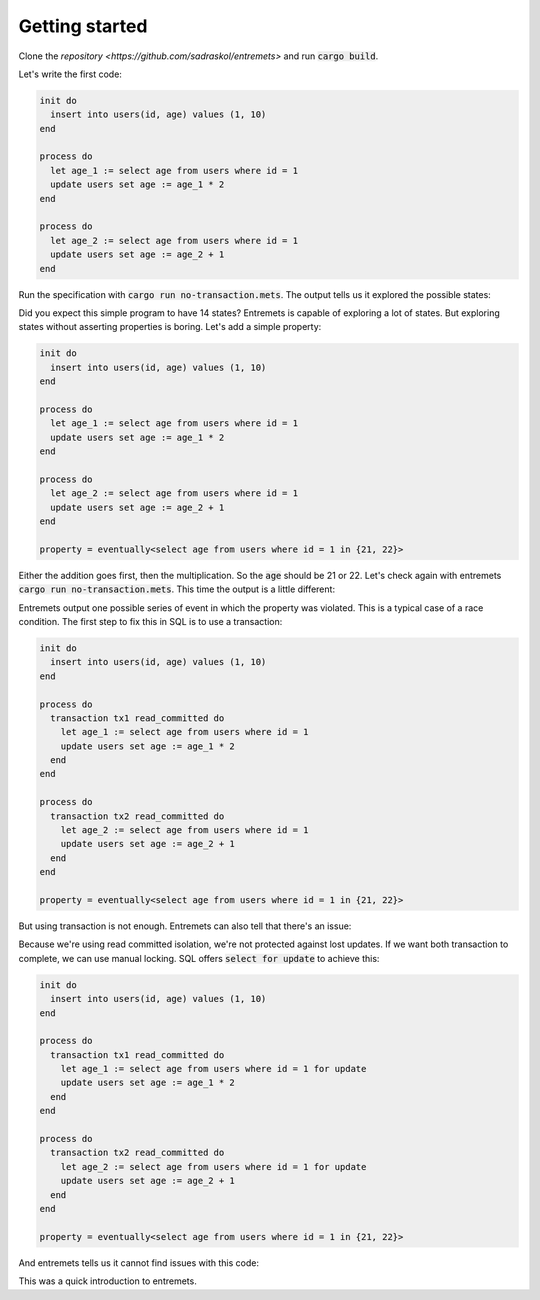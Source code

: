 Getting started
==================

Clone the `repository <https://github.com/sadraskol/entremets>`
and run :code:`cargo build`.

Let's write the first code:

.. code-block:: entremets
    :name: no-transaction.mets

    init do
      insert into users(id, age) values (1, 10)
    end

    process do
      let age_1 := select age from users where id = 1
      update users set age := age_1 * 2
    end

    process do
      let age_2 := select age from users where id = 1
      update users set age := age_2 + 1
    end

Run the specification with :code:`cargo run no-transaction.mets`.
The output tells us it explored the possible states:

.. code-block:: text
    No counter example found
    States explored: 14

Did you expect this simple program to have 14 states?
Entremets is capable of exploring a lot of states.
But exploring states without asserting properties is boring.
Let's add a simple property:

.. code-block:: entremets
    :name: no-transaction.mets

    init do
      insert into users(id, age) values (1, 10)
    end

    process do
      let age_1 := select age from users where id = 1
      update users set age := age_1 * 2
    end

    process do
      let age_2 := select age from users where id = 1
      update users set age := age_2 + 1
    end

    property = eventually<select age from users where id = 1 in {21, 22}>

Either the addition goes first, then the multiplication.
So the :code:`age` should be 21 or 22.
Let's check again with entremets :code:`cargo run no-transaction.mets`.
This time the output is a little different:

.. code-block:: text
    Following property was violated: eventually<select age from users where id = 1 in {21, 22}>
    The following counter example was found:
    users: {(id: 1, age: 10)}
    Process 0: age_1 := select age from users where id = 1
    Local State {"age_1": Integer(10)}
    users: {(id: 1, age: 10)}
    Process 1: age_2 := select age from users where id = 1
    Local State {"age_1": Integer(10), "age_2": Integer(10)}
    users: {(id: 1, age: 10)}
    Process 0: update users set age := age_1 * 2 where id = 1
    Local State {"age_1": Integer(10), "age_2": Integer(10)}
    users: {(id: 1, age: 20)}
    Process 1: update users set age := age_2 + 1 where id = 1
    Local State {"age_1": Integer(10), "age_2": Integer(10)}
    users: {(id: 1, age: 11)}

    States explored: 12

Entremets output one possible series of event in which the property was violated.
This is a typical case of a race condition.
The first step to fix this in SQL is to use a transaction:

.. code-block:: entremets
    :name: transaction.mets

    init do
      insert into users(id, age) values (1, 10)
    end

    process do
      transaction tx1 read_committed do
        let age_1 := select age from users where id = 1
        update users set age := age_1 * 2
      end
    end

    process do
      transaction tx2 read_committed do
        let age_2 := select age from users where id = 1
        update users set age := age_2 + 1
      end
    end

    property = eventually<select age from users where id = 1 in {21, 22}>

But using transaction is not enough.
Entremets can also tell that there's an issue:

.. code-block:: text
    Following property was violated: eventually<select age from users where id = 1 in {21, 22}>
    The following counter example was found:
    users: {(age: 10, id: 1)}
    Process 0: begin ReadCommitted (tx1)
    users: {(age: 10, id: 1)}
    Process 0: age_1 := select age from users where id = 1
    Local State {"age_1": Integer(10)}
    users: {(age: 10, id: 1)}
    Process 0: update users set age := age_1 * 2
    Local State {"age_1": Integer(10)}
    users: {(age: 10, id: 1)}
    Process 1: begin ReadCommitted (tx2)
    Local State {"age_1": Integer(10)}
    users: {(age: 10, id: 1)}
    Process 1: age_2 := select age from users where id = 1
    Local State {"age_1": Integer(10), "age_2": Integer(10)}
    users: {(age: 10, id: 1)}
    Process 0: commit
    Local State {"age_1": Integer(10), "age_2": Integer(10)}
    users: {(age: 20, id: 1)}
    Process 1: update users set age := age_2 + 1
    Local State {"age_1": Integer(10), "age_2": Integer(10)}
    users: {(age: 20, id: 1)}
    Process 1: commit
    Local State {"age_1": Integer(10), "age_2": Integer(10)}
    users: {(age: 11, id: 1)}

    States explored: 36

Because we're using read committed isolation, we're not protected against lost updates.
If we want both transaction to complete, we can use manual locking.
SQL offers :code:`select for update` to achieve this:


.. code-block:: entremets
    :name: no-lost-updates.mets

    init do
      insert into users(id, age) values (1, 10)
    end

    process do
      transaction tx1 read_committed do
        let age_1 := select age from users where id = 1 for update
        update users set age := age_1 * 2
      end
    end

    process do
      transaction tx2 read_committed do
        let age_2 := select age from users where id = 1 for update
        update users set age := age_2 + 1
      end
    end

    property = eventually<select age from users where id = 1 in {21, 22}>

And entremets tells us it cannot find issues with this code:

.. code-block:: text
    No counter example found
    States explored: 22

This was a quick introduction to entremets.
